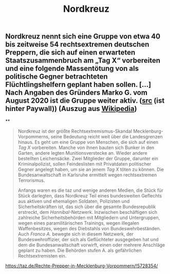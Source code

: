 #+TITLE: Nordkreuz

** Nordkreuz nennt sich eine Gruppe von etwa 40 bis zeitweise 54 rechtsextremen deutschen Preppern, die sich auf einen erwarteten Staatszusammenbruch am „Tag X“ vorbereiten und eine folgende Massentötung von als politische Gegner betrachteten Flüchtlingshelfern geplant haben sollen. […] Nach Angaben des Gründers Marko G. vom August 2020 ist die Gruppe weiter aktiv. ([[https://www.spiegel.de/politik/deutschland/rechtsextreme-bei-polizei-und-bundeswehr-die-dunkle-seite-der-staatsmacht-a-00000000-0002-0001-0000-000172378470][src]] (ist hinter Paywall)) (Auszug aus [[https://de.wikipedia.org/w/index.php?title=Nordkreuz&oldid=205635649][Wikipedia]])
**
#+BEGIN_QUOTE
Nordkreuz ist der größte Rechtsextremismus-Skandal Mecklenburg-Vorpommerns, seine Bedeutung reicht weit über die Landesgrenzen hinaus. Es geht um eine Gruppe von Menschen, die sich auf einen [[Tag X]] vorbereiten. Manche von ihnen bauten sich Bunker in den Garten, andere legten Munitionsverstecke an. Wieder andere bestellten Leichensäcke. Zwei Mitglieder der Gruppe, darunter ein Kriminalpolizist, sollen Feindeslisten mit Privatdaten politischer Gegner angelegt haben, um sie an jenem [[Tag X]] töten zu können. Die Bundesanwaltschaft in Karlsruhe ermittelt wegen rechtsextremen Terrorismus.

Anfangs waren es die taz und wenige anderen Medien, die Stück für Stück darlegten, dass Nordkreuz Teil eines bundesweiten Geflechts aus aktiven und ehemaligen Soldaten, Polizisten und Sicherheitskräften ist, das sich über die gesamte Bundesrepublik erstreckt, dem [[Hannibal]]-Netzwerk. Inzwischen beschäftigen sich zahlreiche Sicherheitsbehörden mit Mitgliedern und Untergruppen, wegen eines paramilitärischen Trainings, wegen illegalen Waffenbesitzes, wegen des Diebstahls von Bundeswehrbeständen. Auch [[Franco A.]] bewegte sich in diesem Netzwerk, der Bundeswehroffizier, der sich als Geflüchteter ausgegeben hat und dem die Bundesanwaltschaft vorwirft, einen oder mehrere Anschläge geplant zu haben. Die Behörden stufen A. als gefährlichen Rechtsextremisten ein.
#+END_QUOTE

https://taz.de/Rechte-Prepper-in-Mecklenburg-Vorpommern/!5728354/
